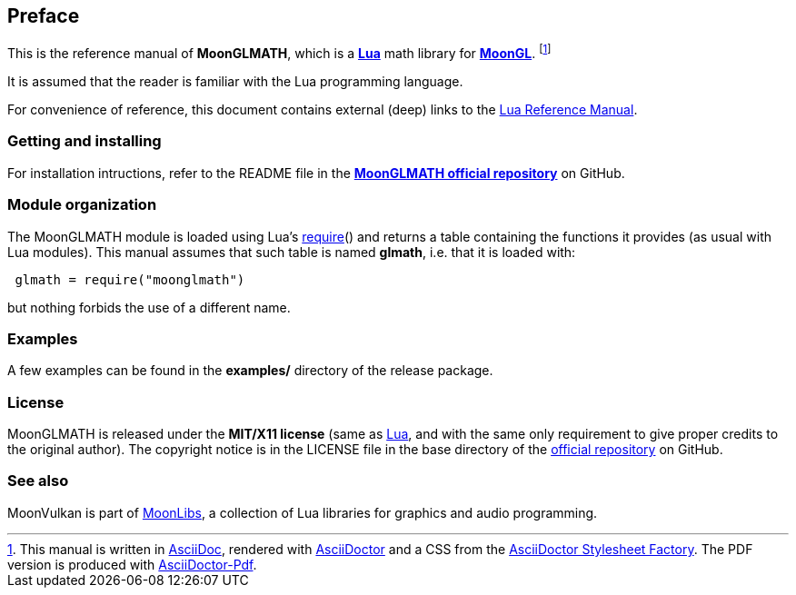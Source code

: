 
== Preface

This is the reference manual of *MoonGLMATH*, which is a 
http://www.lua.org[*Lua*] math library for 
https://github.com/stetre/moongl[*MoonGL*].
footnote:[
This manual is written in
http://www.methods.co.nz/asciidoc/[AsciiDoc], rendered with
http://asciidoctor.org/[AsciiDoctor] and a CSS from the
https://github.com/asciidoctor/asciidoctor-stylesheet-factory[AsciiDoctor Stylesheet Factory].
The PDF version is produced with
https://github.com/asciidoctor/asciidoctor-pdf[AsciiDoctor-Pdf].]

It is assumed that the reader is familiar with the Lua programming language.

For convenience of reference, this document contains external (deep) links to the 
http://www.lua.org/manual/5.3/manual.html[Lua Reference Manual].

=== Getting and installing

For installation intructions, refer to the README file in the 
https://github.com/stetre/moonglmath[*MoonGLMATH official repository*]
on GitHub.

////
The *official repository* of MoonGLMATH is on GitHub at the following link:
*https://github.com/stetre/moonglmath* .

MoonGLMATH runs on GNU/Linux and requires 
*http://www.lua.org[Lua]* version 5.3 or greater.

To install MoonGLMATH, download the 
https://github.com/stetre/moonglmath/releases[latest release] and do the following:

[source,shell]
----
# ... download moonglmath-0.1.tar.gz ...
[ ]$ tar -zxpvf moonglmath-0.1.tar.gz
[ ]$ cd moonglmath-0.1
[moonglmath-0.1]$ make
[moonglmath-0.1]$ make check
[moonglmath-0.1]$ sudo make install
----

The _$make check_ command shows you what will be installed and where (please read
its output before executing _$make install_).
By default, MoonGLMATH installs its components in subdirectories of `/usr/local/`
(and creates such directories, if needed).
This behaviour can be changed by defining PREFIX with the desired alternative 
base installation directory. For example, this will install the components
in `/home/joe/local`:

[source,shell]
----
[moonglmath-0.1]$ make
[moonglmath-0.1]$ make install PREFIX=/home/joe/local
----
////

=== Module organization

The MoonGLMATH module is loaded using Lua's 
http://www.lua.org/manual/5.3/manual.html#pdf-require[require]() and
returns a table containing the functions it provides 
(as usual with Lua modules). This manual assumes that such
table is named *glmath*, i.e. that it is loaded with:

[source,lua,indent=1]
----
glmath = require("moonglmath")
----

but nothing forbids the use of a different name.

=== Examples

A few examples can be found in the *examples/* directory of the release package.

=== License

MoonGLMATH is released under the *MIT/X11 license* (same as
http://www.lua.org/license.html[Lua], and with the same only requirement to give proper
credits to the original author). 
The copyright notice is in the LICENSE file in the base directory
of the https://github.com/stetre/moonglmath[official repository] on GitHub.

[[see-also]]
=== See also

MoonVulkan is part of https://github.com/stetre/moonlibs[MoonLibs], a collection of 
Lua libraries for graphics and audio programming.

